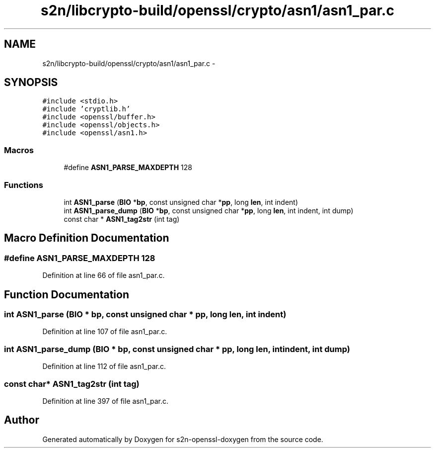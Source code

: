 .TH "s2n/libcrypto-build/openssl/crypto/asn1/asn1_par.c" 3 "Thu Jun 30 2016" "s2n-openssl-doxygen" \" -*- nroff -*-
.ad l
.nh
.SH NAME
s2n/libcrypto-build/openssl/crypto/asn1/asn1_par.c \- 
.SH SYNOPSIS
.br
.PP
\fC#include <stdio\&.h>\fP
.br
\fC#include 'cryptlib\&.h'\fP
.br
\fC#include <openssl/buffer\&.h>\fP
.br
\fC#include <openssl/objects\&.h>\fP
.br
\fC#include <openssl/asn1\&.h>\fP
.br

.SS "Macros"

.in +1c
.ti -1c
.RI "#define \fBASN1_PARSE_MAXDEPTH\fP   128"
.br
.in -1c
.SS "Functions"

.in +1c
.ti -1c
.RI "int \fBASN1_parse\fP (\fBBIO\fP *\fBbp\fP, const unsigned char *\fBpp\fP, long \fBlen\fP, int indent)"
.br
.ti -1c
.RI "int \fBASN1_parse_dump\fP (\fBBIO\fP *\fBbp\fP, const unsigned char *\fBpp\fP, long \fBlen\fP, int indent, int dump)"
.br
.ti -1c
.RI "const char * \fBASN1_tag2str\fP (int tag)"
.br
.in -1c
.SH "Macro Definition Documentation"
.PP 
.SS "#define ASN1_PARSE_MAXDEPTH   128"

.PP
Definition at line 66 of file asn1_par\&.c\&.
.SH "Function Documentation"
.PP 
.SS "int ASN1_parse (\fBBIO\fP * bp, const unsigned char * pp, long len, int indent)"

.PP
Definition at line 107 of file asn1_par\&.c\&.
.SS "int ASN1_parse_dump (\fBBIO\fP * bp, const unsigned char * pp, long len, int indent, int dump)"

.PP
Definition at line 112 of file asn1_par\&.c\&.
.SS "const char* ASN1_tag2str (int tag)"

.PP
Definition at line 397 of file asn1_par\&.c\&.
.SH "Author"
.PP 
Generated automatically by Doxygen for s2n-openssl-doxygen from the source code\&.
